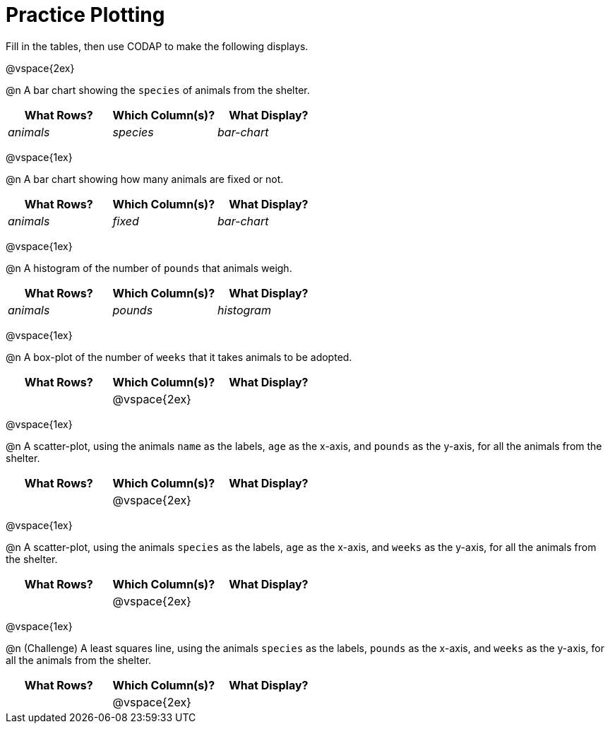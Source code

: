 = Practice Plotting

++++
<style>
.blankline { margin-bottom: 2.5rem; }
</style>
++++

Fill in the tables, then use CODAP to make the following displays.

@vspace{2ex}

@n A bar chart showing the `species` of animals from the shelter.
[cols="^1,^1,^1",options="header"]
|===
| What Rows?			| Which Column(s)?			| What Display?
|	_animals_			| _species_					| _bar-chart_
|===

@vspace{1ex}

@n A bar chart showing how many animals are fixed or not.
[cols="^1,^1,^1",options="header"]
|===
| What Rows?			| Which Column(s)?			| What Display?
| 	_animals_			| _fixed_					| _bar-chart_
|===

@vspace{1ex}

@n A histogram of the number of `pounds` that animals weigh.
[cols="^1,^1,^1",options="header"]
|===
| What Rows?			| Which Column(s)?			| What Display?
| _animals_				| _pounds_					| _histogram_
|===

@vspace{1ex}

@n A box-plot of the number of `weeks` that it takes animals to be adopted.
[cols="^1,^1,^1",options="header"]
|===
| What Rows?			| Which Column(s)?			| What Display?
|						| @vspace{2ex}				|
|===

@vspace{1ex}

@n A scatter-plot, using the animals `name` as the labels, `age` as the x-axis, and `pounds` as the y-axis, for all the animals from the shelter.
[cols="^1,^1,^1",options="header"]
|===
| What Rows?			| Which Column(s)?			| What Display?
|						| @vspace{2ex}				|
|===

@vspace{1ex}

@n A scatter-plot, using the animals `species` as the labels, `age` as the x-axis, and `weeks` as the y-axis, for all the animals from the shelter.
[cols="^1,^1,^1",options="header"]
|===
| What Rows?			| Which Column(s)?			| What Display?
|						| @vspace{2ex}				|
|===

@vspace{1ex}

@n (Challenge) A least squares line, using the animals `species` as the labels, `pounds` as the x-axis, and `weeks` as the y-axis, for all the animals from the shelter.
[cols="^1,^1,^1",options="header"]
|===
| What Rows?			| Which Column(s)?			| What Display?
|						| @vspace{2ex}				|
|===
